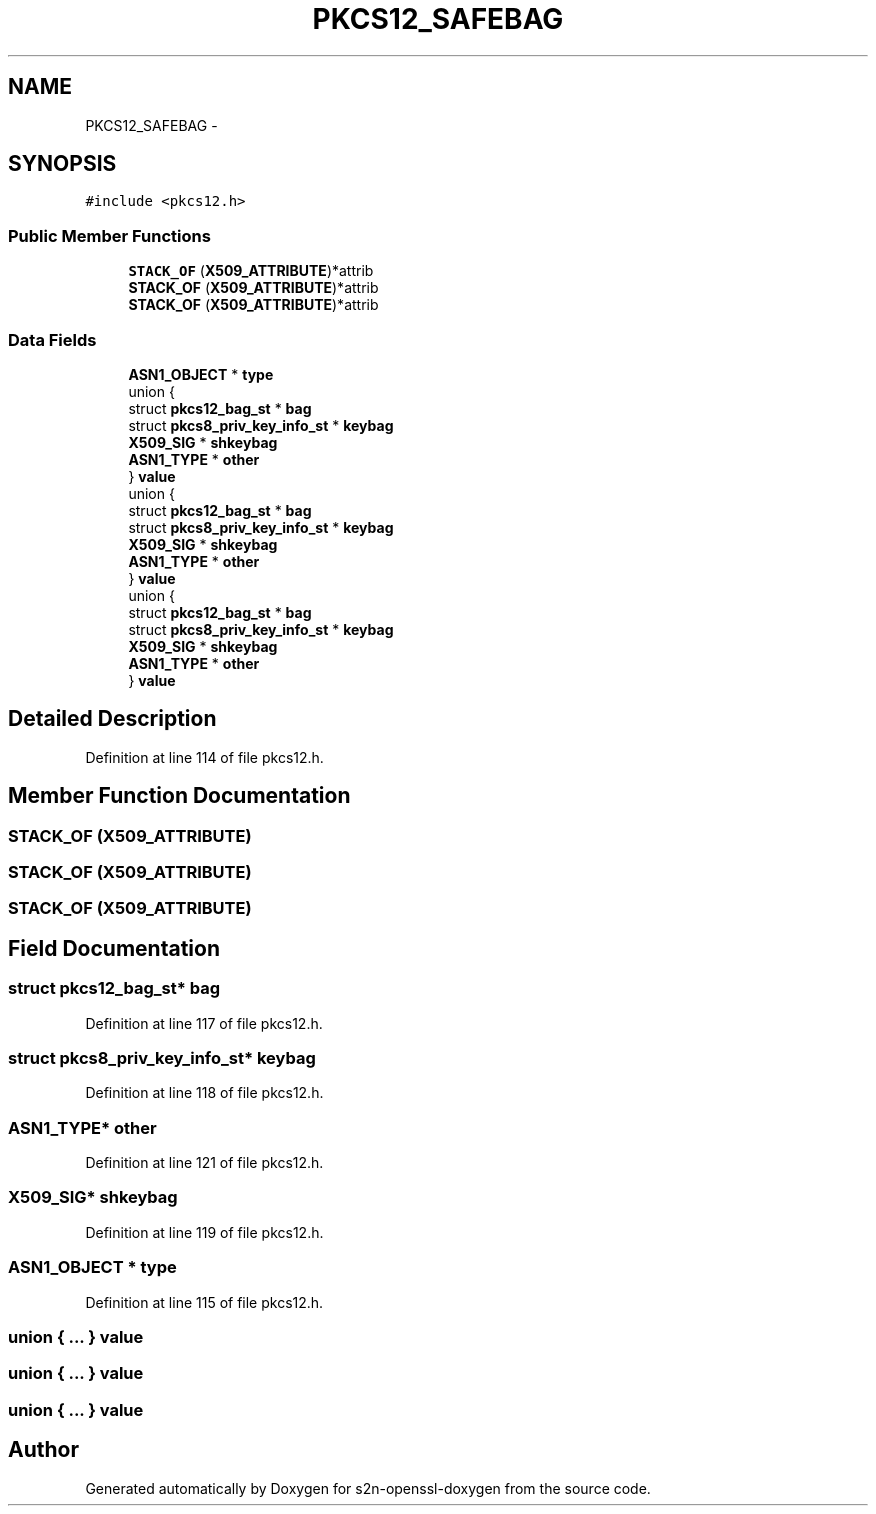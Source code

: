 .TH "PKCS12_SAFEBAG" 3 "Thu Jun 30 2016" "s2n-openssl-doxygen" \" -*- nroff -*-
.ad l
.nh
.SH NAME
PKCS12_SAFEBAG \- 
.SH SYNOPSIS
.br
.PP
.PP
\fC#include <pkcs12\&.h>\fP
.SS "Public Member Functions"

.in +1c
.ti -1c
.RI "\fBSTACK_OF\fP (\fBX509_ATTRIBUTE\fP)*attrib"
.br
.ti -1c
.RI "\fBSTACK_OF\fP (\fBX509_ATTRIBUTE\fP)*attrib"
.br
.ti -1c
.RI "\fBSTACK_OF\fP (\fBX509_ATTRIBUTE\fP)*attrib"
.br
.in -1c
.SS "Data Fields"

.in +1c
.ti -1c
.RI "\fBASN1_OBJECT\fP * \fBtype\fP"
.br
.ti -1c
.RI "union {"
.br
.ti -1c
.RI "   struct \fBpkcs12_bag_st\fP * \fBbag\fP"
.br
.ti -1c
.RI "   struct \fBpkcs8_priv_key_info_st\fP * \fBkeybag\fP"
.br
.ti -1c
.RI "   \fBX509_SIG\fP * \fBshkeybag\fP"
.br
.ti -1c
.RI "   \fBASN1_TYPE\fP * \fBother\fP"
.br
.ti -1c
.RI "} \fBvalue\fP"
.br
.ti -1c
.RI "union {"
.br
.ti -1c
.RI "   struct \fBpkcs12_bag_st\fP * \fBbag\fP"
.br
.ti -1c
.RI "   struct \fBpkcs8_priv_key_info_st\fP * \fBkeybag\fP"
.br
.ti -1c
.RI "   \fBX509_SIG\fP * \fBshkeybag\fP"
.br
.ti -1c
.RI "   \fBASN1_TYPE\fP * \fBother\fP"
.br
.ti -1c
.RI "} \fBvalue\fP"
.br
.ti -1c
.RI "union {"
.br
.ti -1c
.RI "   struct \fBpkcs12_bag_st\fP * \fBbag\fP"
.br
.ti -1c
.RI "   struct \fBpkcs8_priv_key_info_st\fP * \fBkeybag\fP"
.br
.ti -1c
.RI "   \fBX509_SIG\fP * \fBshkeybag\fP"
.br
.ti -1c
.RI "   \fBASN1_TYPE\fP * \fBother\fP"
.br
.ti -1c
.RI "} \fBvalue\fP"
.br
.in -1c
.SH "Detailed Description"
.PP 
Definition at line 114 of file pkcs12\&.h\&.
.SH "Member Function Documentation"
.PP 
.SS "STACK_OF (\fBX509_ATTRIBUTE\fP)"

.SS "STACK_OF (\fBX509_ATTRIBUTE\fP)"

.SS "STACK_OF (\fBX509_ATTRIBUTE\fP)"

.SH "Field Documentation"
.PP 
.SS "struct \fBpkcs12_bag_st\fP* bag"

.PP
Definition at line 117 of file pkcs12\&.h\&.
.SS "struct \fBpkcs8_priv_key_info_st\fP* keybag"

.PP
Definition at line 118 of file pkcs12\&.h\&.
.SS "\fBASN1_TYPE\fP* other"

.PP
Definition at line 121 of file pkcs12\&.h\&.
.SS "\fBX509_SIG\fP* shkeybag"

.PP
Definition at line 119 of file pkcs12\&.h\&.
.SS "\fBASN1_OBJECT\fP * type"

.PP
Definition at line 115 of file pkcs12\&.h\&.
.SS "union { \&.\&.\&. }   value"

.SS "union { \&.\&.\&. }   value"

.SS "union { \&.\&.\&. }   value"


.SH "Author"
.PP 
Generated automatically by Doxygen for s2n-openssl-doxygen from the source code\&.
